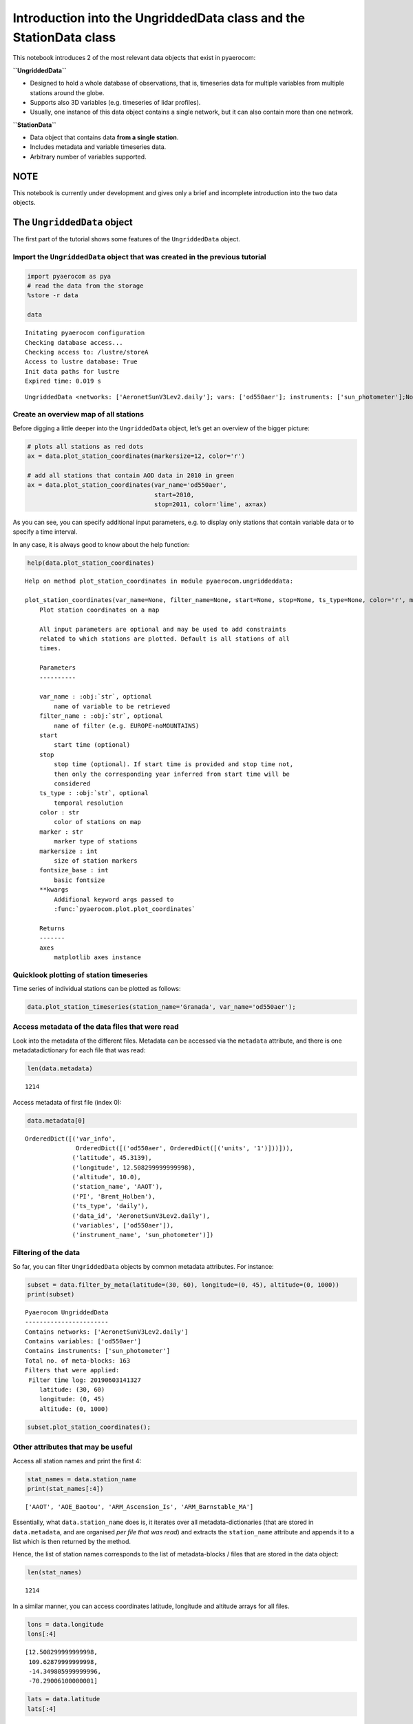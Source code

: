 
Introduction into the UngriddedData class and the StationData class
~~~~~~~~~~~~~~~~~~~~~~~~~~~~~~~~~~~~~~~~~~~~~~~~~~~~~~~~~~~~~~~~~~~

This notebook introduces 2 of the most relevant data objects that exist
in pyaerocom:

**``UngriddedData``**

-  Designed to hold a whole database of observations, that is,
   timeseries data for multiple variables from multiple stations around
   the globe.
-  Supports also 3D variables (e.g. timeseries of lidar profiles).
-  Usually, one instance of this data object contains a single network,
   but it can also contain more than one network.

**``StationData``**

-  Data object that contains data **from a single station**.
-  Includes metadata and variable timeseries data.
-  Arbitrary number of variables supported.

NOTE
^^^^

This notebook is currently under development and gives only a brief and
incomplete introduction into the two data objects.

The ``UngriddedData`` object
^^^^^^^^^^^^^^^^^^^^^^^^^^^^

The first part of the tutorial shows some features of the
``UngriddedData`` object.

Import the ``UngriddedData`` object that was created in the previous tutorial
'''''''''''''''''''''''''''''''''''''''''''''''''''''''''''''''''''''''''''''

.. code:: ipython3

    import pyaerocom as pya
    # read the data from the storage
    %store -r data
    
    data


.. parsed-literal::

    Initating pyaerocom configuration
    Checking database access...
    Checking access to: /lustre/storeA
    Access to lustre database: True
    Init data paths for lustre
    Expired time: 0.019 s




.. parsed-literal::

    UngriddedData <networks: ['AeronetSunV3Lev2.daily']; vars: ['od550aer']; instruments: ['sun_photometer'];No. of stations: 1214



Create an overview map of all stations
''''''''''''''''''''''''''''''''''''''

Before digging a little deeper into the ``UngriddedData`` object, let’s
get an overview of the bigger picture:

.. code:: ipython3

    # plots all stations as red dots
    ax = data.plot_station_coordinates(markersize=12, color='r')
    
    # add all stations that contain AOD data in 2010 in green
    ax = data.plot_station_coordinates(var_name='od550aer', 
                                       start=2010, 
                                       stop=2011, color='lime', ax=ax)



.. image:: tut06_intro_UngriddedData_and_StationData_classes/tut06_intro_UngriddedData_and_StationData_classes_4_0.png


As you can see, you can specify additional input parameters, e.g. to
display only stations that contain variable data or to specify a time
interval.

In any case, it is always good to know about the help function:

.. code:: ipython3

    help(data.plot_station_coordinates)


.. parsed-literal::

    Help on method plot_station_coordinates in module pyaerocom.ungriddeddata:
    
    plot_station_coordinates(var_name=None, filter_name=None, start=None, stop=None, ts_type=None, color='r', marker='o', markersize=8, fontsize_base=10, **kwargs) method of pyaerocom.ungriddeddata.UngriddedData instance
        Plot station coordinates on a map
        
        All input parameters are optional and may be used to add constraints 
        related to which stations are plotted. Default is all stations of all 
        times.
        
        Parameters
        ----------
        
        var_name : :obj:`str`, optional
            name of variable to be retrieved
        filter_name : :obj:`str`, optional
            name of filter (e.g. EUROPE-noMOUNTAINS)
        start 
            start time (optional)
        stop 
            stop time (optional). If start time is provided and stop time not, 
            then only the corresponding year inferred from start time will be 
            considered
        ts_type : :obj:`str`, optional
            temporal resolution
        color : str
            color of stations on map
        marker : str
            marker type of stations
        markersize : int
            size of station markers
        fontsize_base : int
            basic fontsize 
        **kwargs
            Addifional keyword args passed to 
            :func:`pyaerocom.plot.plot_coordinates`
            
        Returns
        -------
        axes
            matplotlib axes instance
    


Quicklook plotting of station timeseries
''''''''''''''''''''''''''''''''''''''''

Time series of individual stations can be plotted as follows:

.. code:: ipython3

    data.plot_station_timeseries(station_name='Granada', var_name='od550aer');



.. image:: tut06_intro_UngriddedData_and_StationData_classes/tut06_intro_UngriddedData_and_StationData_classes_8_0.png


Access metadata of the data files that were read
''''''''''''''''''''''''''''''''''''''''''''''''

Look into the metadata of the different files. Metadata can be accessed
via the ``metadata`` attribute, and there is one metadatadictionary for
each file that was read:

.. code:: ipython3

    len(data.metadata)




.. parsed-literal::

    1214



Access metadata of first file (index 0):

.. code:: ipython3

    data.metadata[0]




.. parsed-literal::

    OrderedDict([('var_info',
                  OrderedDict([('od550aer', OrderedDict([('units', '1')]))])),
                 ('latitude', 45.3139),
                 ('longitude', 12.508299999999998),
                 ('altitude', 10.0),
                 ('station_name', 'AAOT'),
                 ('PI', 'Brent_Holben'),
                 ('ts_type', 'daily'),
                 ('data_id', 'AeronetSunV3Lev2.daily'),
                 ('variables', ['od550aer']),
                 ('instrument_name', 'sun_photometer')])



Filtering of the data
'''''''''''''''''''''

So far, you can filter ``UngriddedData`` objects by common metadata
attributes. For instance:

.. code:: ipython3

    subset = data.filter_by_meta(latitude=(30, 60), longitude=(0, 45), altitude=(0, 1000))
    print(subset)


.. parsed-literal::

    
    Pyaerocom UngriddedData
    -----------------------
    Contains networks: ['AeronetSunV3Lev2.daily']
    Contains variables: ['od550aer']
    Contains instruments: ['sun_photometer']
    Total no. of meta-blocks: 163
    Filters that were applied:
     Filter time log: 20190603141327
    	latitude: (30, 60)
    	longitude: (0, 45)
    	altitude: (0, 1000)


.. code:: ipython3

    subset.plot_station_coordinates();



.. image:: tut06_intro_UngriddedData_and_StationData_classes/tut06_intro_UngriddedData_and_StationData_classes_15_0.png


Other attributes that may be useful
'''''''''''''''''''''''''''''''''''

Access all station names and print the first 4:

.. code:: ipython3

    stat_names = data.station_name
    print(stat_names[:4])


.. parsed-literal::

    ['AAOT', 'AOE_Baotou', 'ARM_Ascension_Is', 'ARM_Barnstable_MA']


Essentially, what ``data.station_name`` does is, it iterates over all
metadata-dictionaries (that are stored in ``data.metadata``, and are
organised *per file that was read*) and extracts the ``station_name``
attribute and appends it to a list which is then returned by the method.

Hence, the list of station names corresponds to the list of
metadata-blocks / files that are stored in the data object:

.. code:: ipython3

    len(stat_names)




.. parsed-literal::

    1214



In a similar manner, you can access coordinates latitude, longitude and
altitude arrays for all files.

.. code:: ipython3

    lons = data.longitude
    lons[:4]




.. parsed-literal::

    [12.508299999999998,
     109.62879999999998,
     -14.349805999999996,
     -70.29006100000001]



.. code:: ipython3

    lats = data.latitude
    lats[:4]




.. parsed-literal::

    [45.3139, 40.851699999999994, -7.966963999999998, 41.669588999999995]



.. code:: ipython3

    alts = data.altitude
    alts[:4]




.. parsed-literal::

    [10.0, 1314.0, 341.0, 15.0]



List of unique station names
''''''''''''''''''''''''''''

As mentioned earlier, some databases provide more than one data file per
station. Since the ungridded reading (see previous) tutorial is done
*per data file*, this means that their can be more than one
metadata-block per station (not the case here, though). In any case, you
can get a list of unique station names using:

.. code:: ipython3

    unique_names = data.unique_station_names
    unique_names[:4]




.. parsed-literal::

    ['AAOT', 'AOE_Baotou', 'ARM_Ascension_Is', 'ARM_Barnstable_MA']



``StationData``: Access the data from individual stations
^^^^^^^^^^^^^^^^^^^^^^^^^^^^^^^^^^^^^^^^^^^^^^^^^^^^^^^^^

As you could see above the metadata dictionaries in the
``UngriddedData`` class for each file do only contain the associated
metadata. For the sake of performance the actual data arrays are all
stored in one big 2D numpy array (which does not need to bother you too
much) which is accessible in the ``_data`` attribute of the
``UngriddedData`` object (if you like to dive into it).

**In most cases that concern model evaluation, the observation data is
analysed station-by-station. For this purpose the StationData class was
designed, which is introduced below.**

Starting from an instance of the ``UngriddedData`` object, the
individual station data (i.e. time series of one or more variables +
metadata) can be accessed using the method:

`UngriddedData.to_station_data <https://pyaerocom.met.no/api.html?highlight=to_station_data#pyaerocom.ungriddeddata.UngriddedData.to_station_data>`__

or using the square brackets ``[]`` which is equivalent to the former as
it is only a wrapper for ``to_station_data``. This meants, calling

.. code:: python

   UngriddedData[0]

will give you the same output as

.. code:: python

   UngriddedData.to_station_data[0]

that is, the data associated with the first file that was read (i.e. the
first metadata-block in the object) into the ``UngriddedData`` object
(see previous tutorial for details regarding the reading of ungridded
observation networks).

To specify the station, you can either use the metadata index of the
corresponding data file (``meta_idx=9``, for 10th file) **or** you can
specify the station name or a wildcard specifying the station name.

The method returns a
`pyaerocom.StationData <https://pyaerocom.met.no/api.html?highlight=stationdata#pyaerocom.stationdata.StationData>`__
object, which is a dictionary-like object which contains data vectors
and time-stamps as well as metadata.

Below we will illustrate the several options to access station data (and
show that they contain the same data):

Option 1. Get station data using the corresponding metadata indices that match the station name
'''''''''''''''''''''''''''''''''''''''''''''''''''''''''''''''''''''''''''''''''''''''''''''''

Find index (or indices) that match the station name:

.. code:: ipython3

    index = data.find_station_meta_indices('Granada')
    index




.. parsed-literal::

    [493.0]



The result shows that there is one file that matches this station name
(as we would expect for AERONET data) and the corresponding metadata
index is 488.

To access the data, you can use the method ``to_station_data``. It helps
to have a look into the options of this method:

.. code:: ipython3

    help(data.to_station_data)


.. parsed-literal::

    Help on method to_station_data in module pyaerocom.ungriddeddata:
    
    to_station_data(meta_idx, vars_to_convert=None, start=None, stop=None, freq=None, merge_if_multi=True, merge_pref_attr=None, merge_sort_by_largest=True, insert_nans=False) method of pyaerocom.ungriddeddata.UngriddedData instance
        Convert data from one station to :class:`StationData`
        
        Todo
        ----
        - Review for retrieval of profile data (e.g. Lidar data)
        
        Parameters
        ----------
        meta_idx : float
            index of station or name of station.
        vars_to_convert : :obj:`list` or :obj:`str`, optional
            variables that are supposed to be converted. If None, use all 
            variables that are available for this station
        start
            start time, optional (if not None, input must be convertible into
            pandas.Timestamp)
        stop 
            stop time, optional (if not None, input must be convertible into
            pandas.Timestamp)
        freq : str
            pandas frequency string (e.g. 'D' for daily, 'M' for month end) or
            valid pyaerocom ts_type
        interp_nans : bool
            if True, all NaN values in the time series for each 
            variable are interpolated using linear interpolation
        min_coverage_interp : float
            required coverage fraction for interpolation (default is 0.68, i.e.
            roughly corresponding to 1 sigma)
        merge_if_multi : bool
            if True and if data request results in multiple instances of 
            StationData objects, then these are attempted to be merged into one 
            :class:`StationData` object using :func:`merge_station_data`
        merge_pref_attr 
            only relevant for merging of multiple matches: preferred attribute 
            that is used to sort the individual StationData objects by relevance.
            Needs to be available in each of the individual StationData objects.
            For details cf. :attr:`pref_attr` in docstring of 
            :func:`merge_station_data`. Example could be `revision_date`. If 
            None, then the stations will be sorted based on the number of 
            available data points (if :attr:`merge_sort_by_largest` is True, 
            which is default).
        merge_sort_by_largest : bool
            only relevant for merging of multiple matches: cf. prev. attr. and
            docstring of :func:`merge_station_data` method.
        insert_nans : bool
            if True, then the retrieved :class:`StationData` objects are filled
            with NaNs 
        
        Returns
        -------
        StationData or list
            StationData object(s) containing results. list is only returned if 
            input for meta_idx is station name and multiple matches are 
            detected for that station (e.g. data from different instruments), 
            else single instance of StationData. All variable time series are
            inserted as pandas Series
    


So the first input argument takes either the metadata index, or the name
of the station. Here we use the metadata index option using the index
that we just retrieved:

.. code:: ipython3

    granada_opt1 = data.to_station_data(meta_idx=index[0], insert_nans=True)
    type(granada_opt1)




.. parsed-literal::

    pyaerocom.stationdata.StationData



The returned data type is an instance of the
`pyaerocom.StationData <https://pyaerocom.met.no/api.html?highlight=stationdata#pyaerocom.stationdata.StationData>`__
class.

**NOTE:** if there is more than one index match for one station (i.e.
``data.find_station_meta_indices('Granada')`` returns more than one
match), then, using Option 1, you would need to call ``to_station_data``
for each of the index matches. Alternatively you could use either of the
following methods, which automatically merge the individual
``StationData`` objects into one, in case of multiple matches for that
station name.

Let’s have a quick look at the ``StationData`` object (it is a
dictionary-like object and simple to use):

Option 2: Retrieve station data using the station name directly
'''''''''''''''''''''''''''''''''''''''''''''''''''''''''''''''

.. code:: ipython3

    granada_opt2 = data.to_station_data('Granada', insert_nans=True)

Other than option 1, in case of multiple meta-index matches, this method
automatically merges the individual data objects.

Option 3: Use […] notation
                          

This is a wrapper for the method ``to_station_data`` so you may use
meta-index or station name for access.

.. code:: ipython3

    granada_opt3_1 = data[index[0]]
    granada_opt3_2 = data['Granada']

Let’s have a look if the data objects are really the same (by plotting the AOD timeseries for the 4 different options):
                                                                                                                       

.. code:: ipython3

    ax = granada_opt1.plot_timeseries('od550aer', lw=3, label='Option 1', tit='Method: UngriddedData.to_station_data()')
    granada_opt2.plot_timeseries('od550aer', ls='--', lw=1, label='Option 2',ax=ax)
    
    # plot the results from the [] access option into a new figure (don't pass ax)
    ax = granada_opt3_1.plot_timeseries('od550aer', lw=3, label='Option 3.1 (using meta-index)', 
                                        tit='Method: UngriddedData[]')
    granada_opt3_2.plot_timeseries('od550aer', ls='--', lw=1, label='Option 3.2 (using station name)',ax=ax)




.. parsed-literal::

    <matplotlib.axes._subplots.AxesSubplot at 0x7ff3356275f8>




.. image:: tut06_intro_UngriddedData_and_StationData_classes/tut06_intro_UngriddedData_and_StationData_classes_41_1.png



.. image:: tut06_intro_UngriddedData_and_StationData_classes/tut06_intro_UngriddedData_and_StationData_classes_41_2.png


Looks good. Let’s explore the ``StationData`` object a little more (you
can print it and it will get you a nice overview):

.. code:: ipython3

    print(granada_opt1)


.. parsed-literal::

    
    Pyaerocom StationData
    ---------------------
    var_info (BrowseDict):
      od550aer (OrderedDict):
        units: 1
        overlap: False
        ts_type: daily
    station_coords (dict):
      latitude: 37.163999999999994
      longitude: -3.6049999999999995
      altitude: 680.0
    data_err (BrowseDict):
      od550aer (ndarray, 3011 items): [nan, nan, ..., nan, nan]
    overlap (BrowseDict): <empty_dict>
    filename: None
    station_id: None
    station_name: Granada
    instrument_name: sun_photometer
    PI: Brent_Holben
    country: None
    ts_type: daily
    latitude: 37.163999999999994
    longitude: -3.6049999999999995
    altitude: 680.0
    data_id: AeronetSunV3Lev2.daily
    dataset_name: None
    data_product: None
    data_version: None
    data_level: None
    revision_date: None
    ts_type_src: daily
    stat_merge_pref_attr: None
    data_revision: 20190425
    
    Data arrays
    .................
    dtime (ndarray, 5088 items): [2004-12-29T00:00:00.000000000, 2004-12-30T00:00:00.000000000, ..., 2018-12-02T00:00:00.000000000, 2018-12-03T00:00:00.000000000]
    Pandas Series
    .................
    od550aer (Series, 5088 items)


You can see that the ``StationData`` object contains both metadata (e.g.
``PI``) and data vectors which can be either 1D numpy arrays or python
lists (e.g. ``dtime``) or ``pandas.Series`` objects (e.g. variable
``od550aer``). All attributes can be accessed and manipulated either
using dictionary style access (i.e. ``[]`` notation), or using the ``.``
operator.

Here some examples:

.. code:: ipython3

    # get longitude using "[]" notation
    granada_opt1['longitude']




.. parsed-literal::

    -3.6049999999999995



.. code:: ipython3

    # get longitude using "." notation
    granada_opt1.longitude




.. parsed-literal::

    -3.6049999999999995



.. code:: ipython3

    # assign longitude using "." notation and display new value (again using "[]" notation)
    granada_opt1.longitude = 42
    granada_opt1['longitude']




.. parsed-literal::

    42



.. code:: ipython3

    granada_opt1['station_name']




.. parsed-literal::

    'Granada'



Get station name:

.. code:: ipython3

    granada_opt1.station_name




.. parsed-literal::

    'Granada'



Small detour through the ``pandas`` world
'''''''''''''''''''''''''''''''''''''''''

As you can see in the output above, the time-series data in the
``StationData`` object is an instance of the ``pandas.Series`` class.

.. code:: ipython3

    aod_data = granada_opt1.od550aer
    type(aod_data)




.. parsed-literal::

    pandas.core.series.Series



**NOTE**: pyaerocom relies on pandas, so if you are not familiar with
the pandas library, it is a good advice to make yourself familiar with
it (especially if you are interested in timeseries analysis). See `here
for a short introduction into
pandas <https://pandas.pydata.org/pandas-docs/stable/getting_started/10min.html>`__.

Anyways, you should know about the 2 basic datatypes of pandas which
are:

-  `pandas.Series <https://pandas.pydata.org/pandas-docs/stable/reference/api/pandas.Series.html>`__
-  `pandas.DataFrame <https://pandas.pydata.org/pandas-docs/stable/reference/api/pandas.DataFrame%20.html>`__

Both objects are very similar in their handling and the ``Series`` class
can be imagined as a *single column* of the ``Dataframe`` object which
is a table-like object that has columns (e.g. variables) and rows
(e.g. time-stamps). It is hence, easy to go back and forth between the
two objects.

Anyways, here is some examples what you can do with an instance of the
``pandas.Series`` object that we just accessed from the
``pyaerocom.StationData`` object from Granada (and which we named
``aod_data``).

First, you can get a basic clue about the data by using the ``describe``
method:

.. code:: ipython3

    aod_data.describe()




.. parsed-literal::

    count    3011.000000
    mean        0.137720
    std         0.103335
    min         0.015534
    25%         0.070937
    50%         0.108195
    75%         0.171250
    max         1.278507
    dtype: float64



Second, you may plot it:

.. code:: ipython3

    aod_data.plot();



.. image:: tut06_intro_UngriddedData_and_StationData_classes/tut06_intro_UngriddedData_and_StationData_classes_56_0.png


Third, you may extract subsets using *fancy indexing*:

.. code:: ipython3

    aod_data_march2010 = aod_data['2010-3-1':'2010-4-1']
    aod_data_march2010.plot()




.. parsed-literal::

    <matplotlib.axes._subplots.AxesSubplot at 0x7ff3355e9e80>




.. image:: tut06_intro_UngriddedData_and_StationData_classes/tut06_intro_UngriddedData_and_StationData_classes_58_1.png


Or fourth, resample to another frequency:

.. code:: ipython3

    aod_data_monthly = aod_data.resample('M', 'mean')
    aod_data_monthly.plot()




.. parsed-literal::

    <matplotlib.axes._subplots.AxesSubplot at 0x7ff335463860>




.. image:: tut06_intro_UngriddedData_and_StationData_classes/tut06_intro_UngriddedData_and_StationData_classes_60_1.png


Or fifth, resample to lower frequency, but require a minimum number of
observations per period:

.. code:: ipython3

    monthly_with_count = aod_data.resample('M').agg(['mean', 'count'])
    monthly_with_count.head()




.. raw:: html

    <div>
    <style scoped>
        .dataframe tbody tr th:only-of-type {
            vertical-align: middle;
        }
    
        .dataframe tbody tr th {
            vertical-align: top;
        }
    
        .dataframe thead th {
            text-align: right;
        }
    </style>
    <table border="1" class="dataframe">
      <thead>
        <tr style="text-align: right;">
          <th></th>
          <th>mean</th>
          <th>count</th>
        </tr>
      </thead>
      <tbody>
        <tr>
          <th>2004-12-31</th>
          <td>0.038038</td>
          <td>2</td>
        </tr>
        <tr>
          <th>2005-01-31</th>
          <td>0.081300</td>
          <td>28</td>
        </tr>
        <tr>
          <th>2005-02-28</th>
          <td>0.111567</td>
          <td>24</td>
        </tr>
        <tr>
          <th>2005-03-31</th>
          <td>0.156312</td>
          <td>17</td>
        </tr>
        <tr>
          <th>2005-04-30</th>
          <td>0.154527</td>
          <td>26</td>
        </tr>
      </tbody>
    </table>
    </div>



Now, here you see an example, where ``pandas`` automatically converted
our Series (which is single variable) to a DataFrame (which is a table),
since we told the resampler above, to aggregate monthly mean and monthly
count.

Now let’s say we require at least 15 observations (here, days, since our
original dataset is in daily resolution) per month:

.. code:: ipython3

    invalid_mask = monthly_with_count['count'] < 15
    monthly_with_count['mean'][invalid_mask] = np.nan
    aod_monthly_min15d = monthly_with_count['mean']
    aod_monthly_min15d.head()




.. parsed-literal::

    2004-12-31         NaN
    2005-01-31    0.081300
    2005-02-28    0.111567
    2005-03-31    0.156312
    2005-04-30    0.154527
    Freq: M, Name: mean, dtype: float64



Now plot both the monthly timeseries from above without constraint and
the one with constraint:

.. code:: ipython3

    ax = aod_data_monthly.plot(label='Monthly without constraint', lw=3, figsize=(14,6))
    aod_monthly_min15d.plot(ax=ax, style='x-', label='Monthly (at least 15 days per month)')
    ax.legend();



.. image:: tut06_intro_UngriddedData_and_StationData_classes/tut06_intro_UngriddedData_and_StationData_classes_66_0.png


As you can see, there is quite some months missing when applying the
filter.

You may also be intersted in a climatology:

.. code:: ipython3

    aod_monthly_climatology = aod_data_monthly.groupby(aod_data_monthly.index.month).mean()
    aod_monthly_climatology




.. parsed-literal::

    1     0.091885
    2     0.125760
    3     0.114174
    4     0.132566
    5     0.146915
    6     0.164997
    7     0.174380
    8     0.192138
    9     0.146022
    10    0.115006
    11    0.091344
    12    0.080672
    dtype: float64



And do the same for the monthly data with minimum 15 days per month that
we created above:

.. code:: ipython3

    aod_monthly_climatology_min15d = aod_monthly_min15d.groupby(aod_monthly_min15d.index.month).mean()
    aod_monthly_climatology_min15d




.. parsed-literal::

    1     0.093066
    2     0.130359
    3     0.119908
    4     0.136720
    5     0.145820
    6     0.164751
    7     0.184243
    8     0.183453
    9     0.141699
    10    0.111532
    11    0.072294
    12    0.089056
    Name: mean, dtype: float64



.. code:: ipython3

    ax = aod_monthly_climatology.plot(label='Monthly climatology (no constraint)')
    aod_monthly_climatology_min15d.plot(label='Monthly climatology (min 15 days/month)')




.. parsed-literal::

    <matplotlib.axes._subplots.AxesSubplot at 0x7ff335364fd0>




.. image:: tut06_intro_UngriddedData_and_StationData_classes/tut06_intro_UngriddedData_and_StationData_classes_72_1.png


That was enough of a detour into the pandas world. As you shall see
below, some of these pandas features are also provided in the pyaerocom
data objects (e.g. resampling) and more will follow soon!

Plotting of timeseries data directly from `StationData <https://pyaerocom.met.no/api.html?highlight=stationdata#pyaerocom.stationdata.StationData>`__ class
'''''''''''''''''''''''''''''''''''''''''''''''''''''''''''''''''''''''''''''''''''''''''''''''''''''''''''''''''''''''''''''''''''''''''''''''''''''''''''

Let’s come back to the ``StationData`` object. Below are some more
examples that show how you can plot the timeseries directly from the
``StationData`` object. This includes to do a resampling out of the box
when plotting:

.. code:: ipython3

    ax = granada_opt1.plot_timeseries('od550aer')
    ax = granada_opt1.plot_timeseries('od550aer', freq='monthly', lw=3, ax=ax)
    granada_opt1.plot_timeseries('od550aer', freq='yearly', ls='none', marker='o', ms=14, ax=ax);



.. image:: tut06_intro_UngriddedData_and_StationData_classes/tut06_intro_UngriddedData_and_StationData_classes_75_0.png


The resampling of the timeseries in the plotting method is done
automatically (if input ``ts_type`` is provided).

Currently, this does not apply additional constraints such as a minimum
number of available observations when downsampling (like we showed
above). From the yearly data (green dots) you can see clearly that this
can be an issue, especially for the first and the last year.

In order to account for it, you may to the following:

.. code:: ipython3

    # convert to monthly with at least 5 days per month
    od550aer_monthly = granada_opt1.resample_timeseries('od550aer', 'monthly', 'mean', min_num_obs=5)
    
    # assign to our StationData
    granada_opt1['od550aer_monthly'] = od550aer_monthly
    
    # convert to yearly with at least 6 months per year
    od550aer_yearly_constrained = granada_opt1.resample_timeseries('od550aer_monthly', 'yearly', 'mean', min_num_obs=6)

Compare the result with the yearly product plotted above:

.. code:: ipython3

    ax = granada_opt1.plot_timeseries('od550aer')
    ax.plot(od550aer_yearly_constrained, ls='none', marker='o', ms=14, label='od550aer (yearly constrained)')
    ax = granada_opt1.plot_timeseries('od550aer', freq='yearly', ls='none', marker='o', ms=10, ax=ax)



.. image:: tut06_intro_UngriddedData_and_StationData_classes/tut06_intro_UngriddedData_and_StationData_classes_79_0.png

